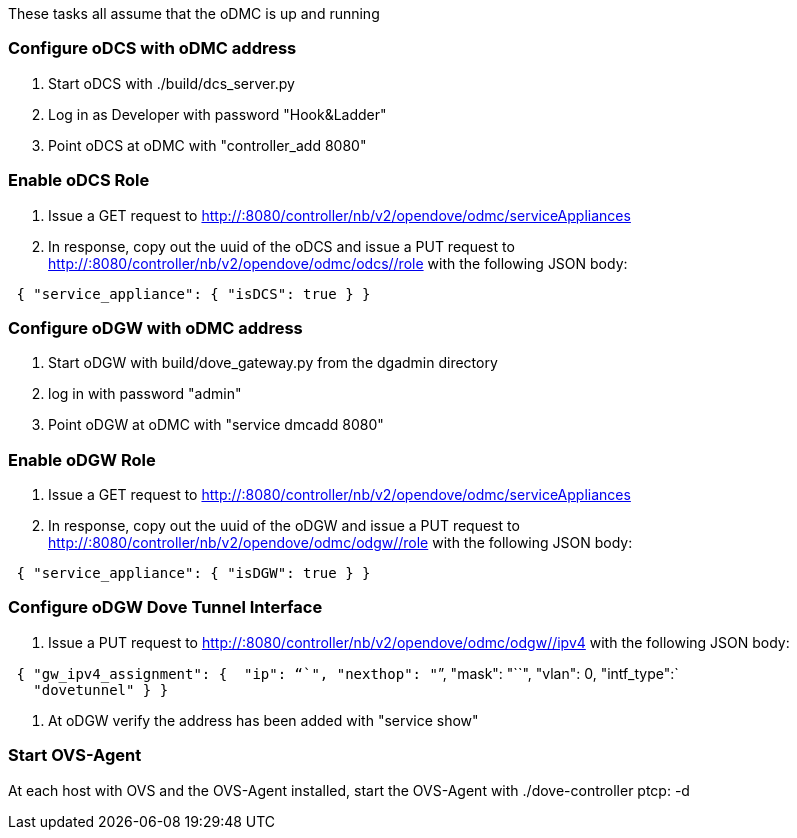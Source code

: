 These tasks all assume that the oDMC is up and running

[[configure-odcs-with-odmc-address]]
=== Configure oDCS with oDMC address

1.  Start oDCS with ./build/dcs_server.py
2.  Log in as Developer with password "Hook&Ladder"
3.  Point oDCS at oDMC with "controller_add 8080"

[[enable-odcs-role]]
=== Enable oDCS Role

1.  Issue a GET request to
http://:8080/controller/nb/v2/opendove/odmc/serviceAppliances
2.  In response, copy out the uuid of the oDCS and issue a PUT request
to http://:8080/controller/nb/v2/opendove/odmc/odcs//role with the
following JSON body:

` { "service_appliance": { "isDCS": true } }`

[[configure-odgw-with-odmc-address]]
=== Configure oDGW with oDMC address

1.  Start oDGW with build/dove_gateway.py from the dgadmin directory
2.  log in with password "admin"
3.  Point oDGW at oDMC with "service dmcadd 8080"

[[enable-odgw-role]]
=== Enable oDGW Role

1.  Issue a GET request to
http://:8080/controller/nb/v2/opendove/odmc/serviceAppliances
2.  In response, copy out the uuid of the oDGW and issue a PUT request
to http://:8080/controller/nb/v2/opendove/odmc/odgw//role with the
following JSON body:

` { "service_appliance": { "isDGW": true } }`

[[configure-odgw-dove-tunnel-interface]]
=== Configure oDGW Dove Tunnel Interface

1.  Issue a PUT request to
http://:8080/controller/nb/v2/opendove/odmc/odgw//ipv4 with the
following JSON body:

` { "gw_ipv4_assignment": {  "ip": "``", "nexthop": "``", "mask": "``", "vlan": 0, "intf_type":` +
`   "dovetunnel" } }`

1.  At oDGW verify the address has been added with "service show"

[[start-ovs-agent]]
=== Start OVS-Agent

At each host with OVS and the OVS-Agent installed, start the OVS-Agent
with ./dove-controller ptcp: -d
